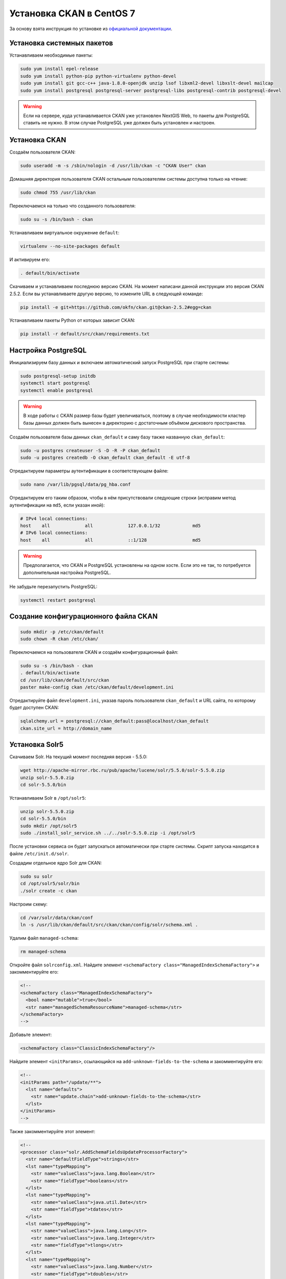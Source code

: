 .. sectionauthor:: Дмитрий Барышников <dmitry.baryshnikov@nextgis.ru>
.. sectionauthor:: Денис Рыков <denis.rykov@nextgis.ru>

.. _ngogportal_install:

Установка CKAN в CentOS 7
=========================

За основу взята инструкция по установке из
`официальной документации <http://docs.ckan.org/en/latest/maintaining/installing/install-from-source.html>`_.


Установка системных пакетов
---------------------------

Устанавливаем необходимые пакеты:

.. code:: bash

    sudo yum install epel-release
    sudo yum install python-pip python-virtualenv python-devel
    sudo yum install git gcc-c++ java-1.8.0-openjdk unzip lsof libxml2-devel libxslt-devel mailcap
    sudo yum install postgresql postgresql-server postgresql-libs postgresql-contrib postgresql-devel

.. warning::
   Если на сервере, куда устанавливается CKAN уже установлен NextGIS Web,
   то пакеты для PostgreSQL ставить не нужно. В этом случае PostgreSQL
   уже должен быть установлен и настроен.


Установка CKAN
--------------

Создаём пользователя CKAN:

.. code:: bash

    sudo useradd -m -s /sbin/nologin -d /usr/lib/ckan -c "CKAN User" ckan

Домашняя директория пользователя CKAN остальным пользователям системы
доступна только на чтение:

.. code:: bash

    sudo chmod 755 /usr/lib/ckan

Переключаемся на только что созданного пользователя:

.. code:: bash

    sudo su -s /bin/bash - ckan

Устанавливаем виртуальное окружение ``default``:

.. code:: bash

    virtualenv --no-site-packages default

И активируем его:

.. code:: bash

    . default/bin/activate

Скачиваем и устанавливаем последнюю версию CKAN. На момент написани
данной инструкции это версия CKAN 2.5.2. Если вы устанавливаете
другую версию, то измените URL в следующей команде:

.. code:: bash

    pip install -e git+https://github.com/okfn/ckan.git@ckan-2.5.2#egg=ckan

Устанавливаем пакеты Python от которых зависит CKAN:

.. code:: bash

    pip install -r default/src/ckan/requirements.txt


Настройка PostgreSQL
--------------------

Инициализируем базу данных и включаем автоматический запуск
PostgreSQL при старте системы:

.. code:: bash

    sudo postgresql-setup initdb
    systemctl start postgresql
    systemctl enable postgresql

.. warning::
   В ходе работы с CKAN размер базы будет увеличиваться, поэтому
   в случае необходимости кластер базы данных должен быть вынесен
   в директорию с достаточным объёмом дискового пространства.

Создаём пользователя базы данных ``ckan_default`` и
саму базу также названную ``ckan_default``:

.. code:: bash

    sudo -u postgres createuser -S -D -R -P ckan_default
    sudo -u postgres createdb -O ckan_default ckan_default -E utf-8

Отредактируем параметры аутентификации в соответствующем файле:

.. code:: bash

    sudo nano /var/lib/pgsql/data/pg_hba.conf

Отредактируем его таким образом, чтобы в нём присутствовали следующие
строки (исправим метод аутентификации на ``md5``, если указан иной):

.. code:: bash

    # IPv4 local connections:
    host    all             all             127.0.0.1/32            md5
    # IPv6 local connections:
    host    all             all             ::1/128                 md5

.. warning::
   Предполагается, что CKAN и PostgreSQL установлены на одном хосте.
   Если это не так, то потребуется дополнительная настройка PostgreSQL.

Не забудьте перезапустить PostgreSQL:

.. code:: bash

    systemctl restart postgresql


Создание конфигурационного файла CKAN
-------------------------------------

.. code:: bash

    sudo mkdir -p /etc/ckan/default
    sudo chown -R ckan /etc/ckan/

Переключаемся на пользователя CKAN и создаём конфигурационный файл:

.. code:: bash

    sudo su -s /bin/bash - ckan
    . default/bin/activate
    cd /usr/lib/ckan/default/src/ckan
    paster make-config ckan /etc/ckan/default/development.ini

Отредактируйте файл ``development.ini``, указав пароль пользователя
``ckan_default`` и URL сайта, по которому будет доступен CKAN:

.. code:: bash

    sqlalchemy.url = postgresql://ckan_default:pass@localhost/ckan_default
    ckan.site_url = http://domain_name


Установка Solr5
---------------

Скачиваем Solr. На текущий момент последняя версия - 5.5.0:

.. code:: bash

    wget http://apache-mirror.rbc.ru/pub/apache/lucene/solr/5.5.0/solr-5.5.0.zip
    unzip solr-5.5.0.zip
    cd solr-5.5.0/bin

Устанавливаем Solr в ``/opt/solr5``:

.. code:: bash

    unzip solr-5.5.0.zip
    cd solr-5.5.0/bin
    sudo mkdir /opt/solr5
    sudo ./install_solr_service.sh ../../solr-5.5.0.zip -i /opt/solr5

После установки сервиса он будет запускаться автоматически при старте
системы. Скрипт запуска находится в файле ``/etc/init.d/solr``.

Создадим отдельное ядро Solr для CKAN:

.. code:: bash

    sudo su solr
    cd /opt/solr5/solr/bin
    ./solr create -c ckan

Настроим схему:

.. code:: bash

    cd /var/solr/data/ckan/conf
    ln -s /usr/lib/ckan/default/src/ckan/ckan/config/solr/schema.xml .

Удалим файл ``managed-schema``:

.. code:: bash

    rm managed-schema

Откройте файл ``solrconfig.xml``. Найдите элемент
``<schemaFactory class="ManagedIndexSchemaFactory">``
и закомментируйте его:

.. code:: xml

    <!--
    <schemaFactory class="ManagedIndexSchemaFactory">
      <bool name="mutable">true</bool>
      <str name="managedSchemaResourceName">managed-schema</str>
    </schemaFactory>
    -->

Добавьте элемент:

.. code:: xml

    <schemaFactory class="ClassicIndexSchemaFactory"/>

Найдите элемент ``<initParams>``, ссылающийся на
``add-unknown-fields-to-the-schema`` и закомментируйте его:

.. code:: xml

    <!--
    <initParams path="/update/**">
      <lst name="defaults">
        <str name="update.chain">add-unknown-fields-to-the-schema</str>
      </lst>
    </initParams>
    -->

Также закомментируйте этот элемент:

.. code:: xml

    <!--
    <processor class="solr.AddSchemaFieldsUpdateProcessorFactory">
      <str name="defaultFieldType">strings</str>
      <lst name="typeMapping">
        <str name="valueClass">java.lang.Boolean</str>
        <str name="fieldType">booleans</str>
      </lst>
      <lst name="typeMapping">
        <str name="valueClass">java.util.Date</str>
        <str name="fieldType">tdates</str>
      </lst>
      <lst name="typeMapping">
        <str name="valueClass">java.lang.Long</str>
        <str name="valueClass">java.lang.Integer</str>
        <str name="fieldType">tlongs</str>
      </lst>
      <lst name="typeMapping">
        <str name="valueClass">java.lang.Number</str>
        <str name="fieldType">tdoubles</str>
      </lst>
    </processor>
    -->

Перезапускаем Solr:

.. code:: bash

    sudo service solr restart

Отредактируем файл ``/etc/ckan/default/development.ini``, раскомментировав
соответствующую строку и указав URL Solr:

.. code:: bash

    solr_url = http://127.0.0.1:8983/solr/ckan


Инициализация базы данных
-------------------------

.. code:: bash

    sudo su -s /bin/bash - ckan
    . default/bin/activate
    cd default/src/ckan
    paster db init -c /etc/ckan/default/development.ini


Установка DataStore
-------------------

Откроём файл ``development.ini`` и в список плагинов добавим
``datastore``:

.. code:: bash

    ckan.plugins = stats text_view image_view recline_view datastore

В базе данных создадим пользователя ``datastore_default``, который
не будет имет прав на запись, только на чтение:

.. code:: bash

    sudo -u postgres createuser -S -D -R -P -l datastore_default

Создадим базу данных ``datastore_default``, владельцем которой будет
пользователь ``ckan_default``:

.. code:: bash

    sudo -u postgres createdb -O ckan_default datastore_default -E utf-8

Откроем файл ``development.ini``, расскомментируем и отредактируем
следующие строки, указав соответствующие пароли:

.. code:: bash

    ckan.datastore.write_url = postgresql://ckan_default:pass@localhost/datastore_default
    ckan.datastore.read_url = postgresql://datastore_default:pass@localhost/datastore_default

Выставим права в базе данных:

.. code:: bash

    cd /usr/lib/ckan
    . default/bin/activate
    cd default/src/ckan
    paster --plugin=ckan datastore set-permissions -c /etc/ckan/default/development.ini | sudo -u postgres psql --set ON_ERROR_STOP=1


Установка DataPusher
--------------------

За основу взята инструкция по установке из
`официальной документации <http://docs.ckan.org/projects/datapusher/en/latest/>`_.

.. code:: bash

    sudo su -s /bin/bash - ckan
    virtualenv --no-site-packages datapusher
    . datapusher/bin/activate
    mkdir datapusher/src
    cd datapusher/src
    git clone -b stable https://github.com/ckan/datapusher.git
    cd datapusher
    pip install -r requirements.txt


В файле ``development.ini`` добавим соответствующий плагин:

.. code:: bash

    ckan.plugins = <прочие плагины> datapusher

Также раскомментируйте следующие строки:

.. code:: bash

    ckan.datapusher.formats = csv xls xlsx tsv application/csv application/vnd.ms-excel application/vnd.openxmlformats-officedocument.spreadsheetml.sheet
    ckan.datapusher.url = http://127.0.0.1:8800/


Ссылка на ``who.ini``
---------------------

Файл ``who.ini`` (конфигурационный файл Repoze.who) должен располагаться
в той же директории, что и конфигурационный файл CKAN:

.. code:: bash

    ln -s /usr/lib/ckan/default/src/ckan/who.ini /etc/ckan/default/who.ini


Установка темы
--------------

В файл ``development.ini`` добавьте плагин с темой:

.. code:: bash

    ckan.plugins = <прочие плагины> fareast_theme

И установите саму тему:

.. code:: bash

    sudo su -s /bin/bash - ckan
    . default/bin/activate
    cd default/src
    git clone https://github.com/nextgis/ckanext-fareast_theme.git
    pip install -e ./ckanext-fareast_theme


Дополнительные настройки
------------------------

В файлe ``development.ini``:

.. code:: bash

    ckan.auth.create_user_via_web = false
    ckan.locale_default = ru
    ckan.locales_offered = en ru
    ckan.locales_filtered_out = ru_RU


Установка плагинов
------------------


Исправления текущего кода
-------------------------


Открытие портов
---------------


Развёртывание
-------------


Backup и Restore
----------------

Данные процедуры описаны в разделе
`db: Manage databases <http://docs.ckan.org/en/latest/maintaining/paster.html#db-manage-databases>`_
официальной документации.

.. warning::
   Если после восстановления данных из архива отображается, что
   число наборов данных равно ``0``, то поможет
   `переиндексация <http://docs.ckan.org/en/latest/maintaining/paster.html#search-index-rebuild-search-index>`_.
